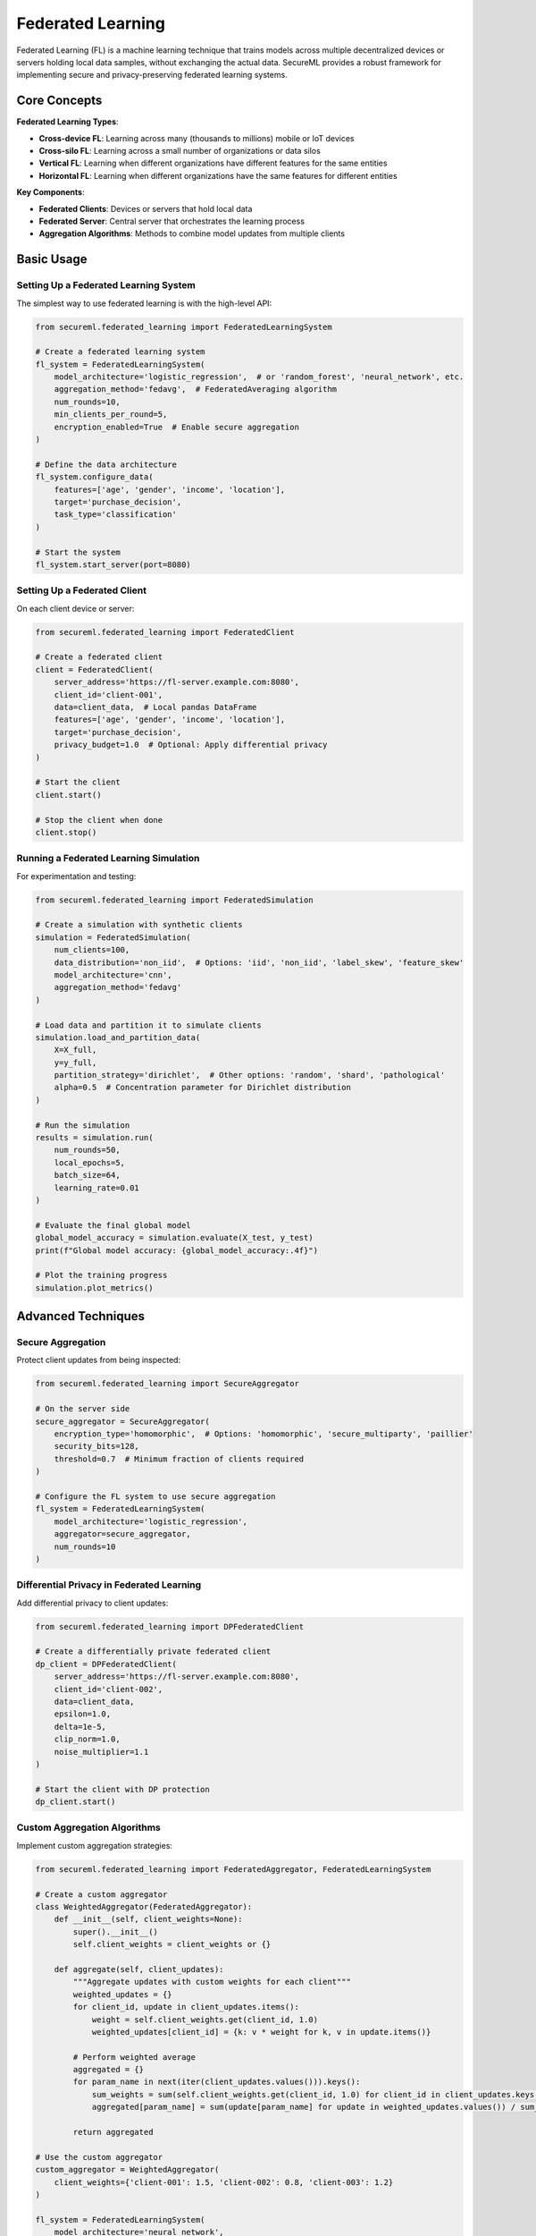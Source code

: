 ===================
Federated Learning
===================

Federated Learning (FL) is a machine learning technique that trains models across multiple decentralized devices or servers holding local data samples, without exchanging the actual data. SecureML provides a robust framework for implementing secure and privacy-preserving federated learning systems.

Core Concepts
------------

**Federated Learning Types**:

* **Cross-device FL**: Learning across many (thousands to millions) mobile or IoT devices
* **Cross-silo FL**: Learning across a small number of organizations or data silos
* **Vertical FL**: Learning when different organizations have different features for the same entities
* **Horizontal FL**: Learning when different organizations have the same features for different entities

**Key Components**:

* **Federated Clients**: Devices or servers that hold local data
* **Federated Server**: Central server that orchestrates the learning process
* **Aggregation Algorithms**: Methods to combine model updates from multiple clients

Basic Usage
----------

Setting Up a Federated Learning System
^^^^^^^^^^^^^^^^^^^^^^^^^^^^^^^^^^^^

The simplest way to use federated learning is with the high-level API:

.. code-block:: python

    from secureml.federated_learning import FederatedLearningSystem
    
    # Create a federated learning system
    fl_system = FederatedLearningSystem(
        model_architecture='logistic_regression',  # or 'random_forest', 'neural_network', etc.
        aggregation_method='fedavg',  # FederatedAveraging algorithm
        num_rounds=10,
        min_clients_per_round=5,
        encryption_enabled=True  # Enable secure aggregation
    )
    
    # Define the data architecture
    fl_system.configure_data(
        features=['age', 'gender', 'income', 'location'],
        target='purchase_decision',
        task_type='classification'
    )
    
    # Start the system
    fl_system.start_server(port=8080)

Setting Up a Federated Client
^^^^^^^^^^^^^^^^^^^^^^^^^^^

On each client device or server:

.. code-block:: python

    from secureml.federated_learning import FederatedClient
    
    # Create a federated client
    client = FederatedClient(
        server_address='https://fl-server.example.com:8080',
        client_id='client-001',
        data=client_data,  # Local pandas DataFrame
        features=['age', 'gender', 'income', 'location'],
        target='purchase_decision',
        privacy_budget=1.0  # Optional: Apply differential privacy
    )
    
    # Start the client
    client.start()
    
    # Stop the client when done
    client.stop()

Running a Federated Learning Simulation
^^^^^^^^^^^^^^^^^^^^^^^^^^^^^^^^^^^^^

For experimentation and testing:

.. code-block:: python

    from secureml.federated_learning import FederatedSimulation
    
    # Create a simulation with synthetic clients
    simulation = FederatedSimulation(
        num_clients=100,
        data_distribution='non_iid',  # Options: 'iid', 'non_iid', 'label_skew', 'feature_skew'
        model_architecture='cnn',
        aggregation_method='fedavg'
    )
    
    # Load data and partition it to simulate clients
    simulation.load_and_partition_data(
        X=X_full,
        y=y_full,
        partition_strategy='dirichlet',  # Other options: 'random', 'shard', 'pathological'
        alpha=0.5  # Concentration parameter for Dirichlet distribution
    )
    
    # Run the simulation
    results = simulation.run(
        num_rounds=50,
        local_epochs=5,
        batch_size=64,
        learning_rate=0.01
    )
    
    # Evaluate the final global model
    global_model_accuracy = simulation.evaluate(X_test, y_test)
    print(f"Global model accuracy: {global_model_accuracy:.4f}")
    
    # Plot the training progress
    simulation.plot_metrics()

Advanced Techniques
------------------

Secure Aggregation
^^^^^^^^^^^^^^^^

Protect client updates from being inspected:

.. code-block:: python

    from secureml.federated_learning import SecureAggregator
    
    # On the server side
    secure_aggregator = SecureAggregator(
        encryption_type='homomorphic',  # Options: 'homomorphic', 'secure_multiparty', 'paillier'
        security_bits=128,
        threshold=0.7  # Minimum fraction of clients required
    )
    
    # Configure the FL system to use secure aggregation
    fl_system = FederatedLearningSystem(
        model_architecture='logistic_regression',
        aggregator=secure_aggregator,
        num_rounds=10
    )

Differential Privacy in Federated Learning
^^^^^^^^^^^^^^^^^^^^^^^^^^^^^^^^^^^^^^^

Add differential privacy to client updates:

.. code-block:: python

    from secureml.federated_learning import DPFederatedClient
    
    # Create a differentially private federated client
    dp_client = DPFederatedClient(
        server_address='https://fl-server.example.com:8080',
        client_id='client-002',
        data=client_data,
        epsilon=1.0,
        delta=1e-5,
        clip_norm=1.0,
        noise_multiplier=1.1
    )
    
    # Start the client with DP protection
    dp_client.start()

Custom Aggregation Algorithms
^^^^^^^^^^^^^^^^^^^^^^^^^^^

Implement custom aggregation strategies:

.. code-block:: python

    from secureml.federated_learning import FederatedAggregator, FederatedLearningSystem
    
    # Create a custom aggregator
    class WeightedAggregator(FederatedAggregator):
        def __init__(self, client_weights=None):
            super().__init__()
            self.client_weights = client_weights or {}
            
        def aggregate(self, client_updates):
            """Aggregate updates with custom weights for each client"""
            weighted_updates = {}
            for client_id, update in client_updates.items():
                weight = self.client_weights.get(client_id, 1.0)
                weighted_updates[client_id] = {k: v * weight for k, v in update.items()}
            
            # Perform weighted average
            aggregated = {}
            for param_name in next(iter(client_updates.values())).keys():
                sum_weights = sum(self.client_weights.get(client_id, 1.0) for client_id in client_updates.keys())
                aggregated[param_name] = sum(update[param_name] for update in weighted_updates.values()) / sum_weights
                
            return aggregated
    
    # Use the custom aggregator
    custom_aggregator = WeightedAggregator(
        client_weights={'client-001': 1.5, 'client-002': 0.8, 'client-003': 1.2}
    )
    
    fl_system = FederatedLearningSystem(
        model_architecture='neural_network',
        aggregator=custom_aggregator,
        num_rounds=20
    )

Client Selection Strategies
^^^^^^^^^^^^^^^^^^^^^^^^^

Control how clients are selected for each round:

.. code-block:: python

    from secureml.federated_learning import ClientSelector, FederatedLearningSystem
    
    # Define a custom client selection strategy
    class PerformanceBasedSelector(ClientSelector):
        def __init__(self, historical_performance=None):
            self.historical_performance = historical_performance or {}
            self.min_performance = 0.7  # Minimum acceptable performance
            
        def select_clients(self, available_clients, num_to_select):
            """Select clients based on their historical performance"""
            # Filter clients with acceptable performance
            qualified_clients = [
                c for c in available_clients 
                if self.historical_performance.get(c, 1.0) >= self.min_performance
            ]
            
            # Sort by performance (higher is better)
            qualified_clients.sort(key=lambda c: self.historical_performance.get(c, 0), reverse=True)
            
            # Select the top performers
            return qualified_clients[:num_to_select]
    
    # Use the custom selector
    custom_selector = PerformanceBasedSelector(
        historical_performance={'client-001': 0.95, 'client-002': 0.85, 'client-003': 0.65}
    )
    
    fl_system = FederatedLearningSystem(
        model_architecture='neural_network',
        client_selector=custom_selector,
        num_rounds=20,
        min_clients_per_round=5
    )

Handling Non-IID Data
^^^^^^^^^^^^^^^^^^^

Deal with non-independent and identically distributed data:

.. code-block:: python

    from secureml.federated_learning import FederatedLearningSystem
    
    # Configure a system to handle non-IID data
    fl_system = FederatedLearningSystem(
        model_architecture='neural_network',
        aggregation_method='fedprox',  # Use FedProx instead of FedAvg for non-IID data
        proximal_term_strength=0.01,   # Regularization parameter to handle heterogeneous data
        num_rounds=30,
        min_clients_per_round=5
    )

Supported Models and Frameworks
-----------------------------

SecureML supports multiple frameworks for federated learning:

**Scikit-learn Models**

.. code-block:: python

    from secureml.federated_learning.sklearn import FederatedLogisticRegression, FederatedRandomForest
    
    # Create federated scikit-learn models
    fed_logreg = FederatedLogisticRegression(
        server_address='https://fl-server.example.com:8080',
        aggregation_method='fedavg',
        num_rounds=10
    )
    
    fed_rf = FederatedRandomForest(
        server_address='https://fl-server.example.com:8080',
        aggregation_method='fedavg',
        num_rounds=10,
        n_estimators=100
    )

**PyTorch Models**

.. code-block:: python

    from secureml.federated_learning.torch import FederatedPyTorchModel
    import torch.nn as nn
    
    # Define a PyTorch model
    class SimpleNN(nn.Module):
        def __init__(self):
            super().__init__()
            self.layers = nn.Sequential(
                nn.Linear(10, 64),
                nn.ReLU(),
                nn.Linear(64, 1),
                nn.Sigmoid()
            )
            
        def forward(self, x):
            return self.layers(x)
    
    # Create the federated PyTorch model
    model = SimpleNN()
    fed_torch_model = FederatedPyTorchModel(
        model=model,
        server_address='https://fl-server.example.com:8080',
        aggregation_method='fedavg',
        num_rounds=20,
        optimizer='adam',
        learning_rate=0.001
    )

**TensorFlow Models**

.. code-block:: python

    from secureml.federated_learning.tensorflow import FederatedTensorFlowModel
    import tensorflow as tf
    
    # Define a TensorFlow model
    model = tf.keras.Sequential([
        tf.keras.layers.Dense(64, activation='relu', input_shape=(10,)),
        tf.keras.layers.Dense(1, activation='sigmoid')
    ])
    
    # Create the federated TensorFlow model
    fed_tf_model = FederatedTensorFlowModel(
        model=model,
        server_address='https://fl-server.example.com:8080',
        aggregation_method='fedavg',
        num_rounds=20,
        optimizer='adam',
        learning_rate=0.001
    )

Deployment Scenarios
------------------

Cross-silo Federated Learning
^^^^^^^^^^^^^^^^^^^^^^^^^^^

For federated learning across organizations:

.. code-block:: python

    from secureml.federated_learning import CrossSiloFederatedSystem
    
    # Create a cross-silo federated system
    cross_silo_system = CrossSiloFederatedSystem(
        model_architecture='neural_network',
        aggregation_method='fedavg',
        num_rounds=20,
        authentication_required=True,
        secure_connection_type='tls',
        secure_aggregation=True
    )
    
    # Configure the system
    cross_silo_system.configure_server(
        server_address='fl-server.example.com',
        server_port=8080,
        tls_cert='server_cert.pem',
        tls_key='server_key.pem'
    )
    
    # Start the server
    cross_silo_system.start_server()

Cross-device Federated Learning
^^^^^^^^^^^^^^^^^^^^^^^^^^^^

For federated learning across mobile devices:

.. code-block:: python

    from secureml.federated_learning import CrossDeviceFederatedSystem
    
    # Create a cross-device federated system
    cross_device_system = CrossDeviceFederatedSystem(
        model_architecture='mobile_net',
        aggregation_method='fedavg',
        num_rounds=50,
        min_clients_per_round=100,
        client_sampling_rate=0.1,  # Sample 10% of available clients each round
        communication_efficient=True  # Enable communication-efficient updates
    )
    
    # Configure the system for mobile deployment
    cross_device_system.configure_server(
        server_address='fl-server.example.com',
        server_port=8080,
        model_compression=True,
        model_update_size_limit_mb=5  # Limit update size for mobile devices
    )
    
    # Start the server
    cross_device_system.start_server()

Monitoring and Evaluation
-----------------------

Tracking Federated Learning Progress
^^^^^^^^^^^^^^^^^^^^^^^^^^^^^^^^^^

Monitor the federated learning process:

.. code-block:: python

    from secureml.federated_learning import FederatedMonitor
    
    # Create a monitor for the federated system
    monitor = FederatedMonitor(
        fl_system=fl_system,
        metrics=['accuracy', 'loss', 'communication_cost', 'convergence_rate'],
        log_dir='fl_logs',
        save_model_checkpoints=True
    )
    
    # Start monitoring
    monitor.start()
    
    # Access current metrics
    current_metrics = monitor.get_current_metrics()
    print(f"Current global model accuracy: {current_metrics['accuracy']:.4f}")
    
    # Generate a visualization dashboard
    monitor.generate_dashboard('fl_dashboard.html')

Evaluating Model Performance
^^^^^^^^^^^^^^^^^^^^^^^^^

Assess the performance of federated models:

.. code-block:: python

    from secureml.federated_learning.evaluation import evaluate_federated_model
    
    # Evaluate the global model
    global_performance = evaluate_federated_model(
        model=fl_system.get_global_model(),
        test_data=X_test,
        test_labels=y_test,
        metrics=['accuracy', 'precision', 'recall', 'f1']
    )
    
    print(f"Global model performance: {global_performance}")
    
    # Evaluate models on individual clients
    client_performances = []
    for client_id in ['client-001', 'client-002', 'client-003']:
        client_perf = evaluate_federated_model(
            model=fl_system.get_global_model(),
            test_data=client_test_data[client_id],
            test_labels=client_test_labels[client_id],
            metrics=['accuracy']
        )
        client_performances.append((client_id, client_perf['accuracy']))
    
    # Print performance across clients
    for client_id, accuracy in client_performances:
        print(f"Client {client_id} accuracy: {accuracy:.4f}")

Best Practices
-------------

1. **Start with simulation**: Test your federated learning setup in a simulated environment before deploying to real clients

2. **Handle heterogeneous data**: Use techniques like FedProx or client weighting to handle non-IID data distributions

3. **Consider communication costs**: Implement model compression and efficient communication protocols, especially for cross-device FL

4. **Apply privacy protections**: Combine federated learning with differential privacy and secure aggregation for maximum privacy

5. **Monitor convergence**: Carefully monitor convergence rates and model performance, as federated learning may converge differently than centralized training

6. **Client selection strategies**: Develop thoughtful client selection strategies that balance data quality, client reliability, and fairness

7. **Security considerations**: Implement proper authentication, encryption, and access controls for all components

Further Reading
-------------

* :doc:`/api/federated_learning` - Complete API reference for federated learning functions
* :doc:`/examples/federated_learning` - More examples of federated learning techniques
* `Communication-Efficient Learning of Deep Networks from Decentralized Data <https://arxiv.org/abs/1602.05629>`_ - Original FedAvg paper by McMahan et al. 